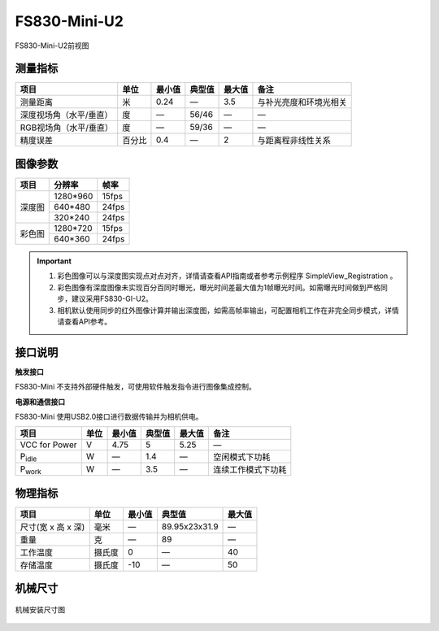 .. _FS830-Mini-U2-label:

FS830-Mini-U2
==============


.. figure:: ../image/FS830-Mini-U2.png
    :width: 480px
    :align: center
    :alt: FS830-Mini前视图
    :figclass: align-center

    FS830-Mini-U2前视图



测量指标
------------

.. list-table::
   :header-rows: 1

   * - 项目
     - 单位
     - 最小值
     - 典型值
     - 最大值
     - 备注
   * - 测量距离
     - 米
     - 0.24
     - —
     - 3.5
     - 与补光亮度和环境光相关
   * - 深度视场角（水平/垂直）
     - 度
     - —
     - 56/46
     - —
     - —
   * - RGB视场角（水平/垂直）
     - 度
     - —
     - 59/36
     - —
     - —
   * - 精度误差
     - 百分比
     - 0.4
     - —
     - 2
     - 与距离程非线性关系


图像参数
------------


+------------+------------+-----------+
|    项目    |    分辨率  |    帧率   |
+============+============+===========+
|            |  1280*960  | 15fps     |
+            +------------+-----------+
|   深度图   |   640*480  | 24fps     |
+            +------------+-----------+
|            |   320*240  | 24fps     |
+------------+------------+-----------+
|            |  1280*720  |  15fps    |
+   彩色图   +------------+-----------+
|            |   640*360  |  24fps    |
+------------+------------+-----------+

.. important ::

  #. 彩色图像可以与深度图实现点对点对齐，详情请查看API指南或者参考示例程序 SimpleView_Registration 。
  #. 彩色图像有深度图像未实现百分百同时曝光，曝光时间差最大值为1帧曝光时间。如需曝光时间做到严格同步，建议采用FS830-GI-U2。
  #. 相机默认使用同步的红外图像计算并输出深度图，如需高帧率输出，可配置相机工作在非完全同步模式，详情请查看API参考。


接口说明
--------

**触发接口**

FS830-Mini 不支持外部硬件触发，可使用软件触发指令进行图像集成控制。


**电源和通信接口**

FS830-Mini 使用USB2.0接口进行数据传输并为相机供电。


.. list-table::
   :header-rows: 1

   * - 项目
     - 单位
     - 最小值
     - 典型值
     - 最大值
     - 备注
   * - VCC for Power
     - V
     - 4.75
     - 5
     - 5.25
     - —
   * - P\ :sub:`idle`\
     - W
     - —
     - 1.4
     - —
     - 空闲模式下功耗
   * - P\ :sub:`work`\
     - W
     - —
     - 3.5
     - —
     - 连续工作模式下功耗


物理指标
---------

.. list-table::
   :header-rows: 1

   * - 项目
     - 单位
     - 最小值
     - 典型值
     - 最大值
   * - 尺寸(宽 x 高 x 深)
     - 毫米
     - —
     - 89.95x23x31.9
     - —
   * - 重量
     - 克
     - —
     - 89
     - —
   * - 工作温度
     - 摄氏度
     - 0
     - —
     - 40
   * - 存储温度
     - 摄氏度
     - -10
     - —
     - 50


机械尺寸
---------


.. figure:: ../image/FS830-Mini-U2structure.png
    :align: center
    :alt: 机械安装尺寸图
    :figclass: align-center

    机械安装尺寸图


